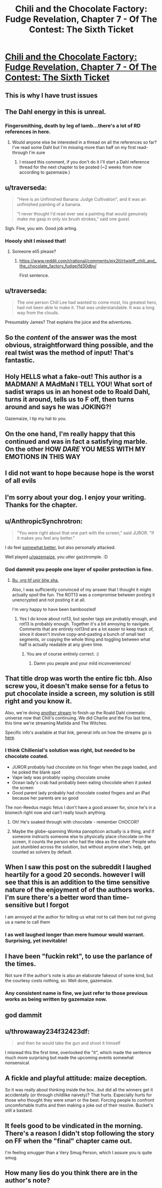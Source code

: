 #+TITLE: Chili and the Chocolate Factory: Fudge Revelation, Chapter 7 - Of The Contest: The Sixth Ticket

* [[https://www.fanfiction.net/s/13451176/7/Chili-and-the-Chocolate-Factory-Fudge-Revelation][Chili and the Chocolate Factory: Fudge Revelation, Chapter 7 - Of The Contest: The Sixth Ticket]]
:PROPERTIES:
:Author: gazemaize
:Score: 77
:DateUnix: 1578571966.0
:DateShort: 2020-Jan-09
:END:

** This is why I have trust issues
:PROPERTIES:
:Author: TyeJoKing
:Score: 37
:DateUnix: 1578573075.0
:DateShort: 2020-Jan-09
:END:


** The Dahl energy in this is unreal.
:PROPERTIES:
:Author: 360Saturn
:Score: 29
:DateUnix: 1578573602.0
:DateShort: 2020-Jan-09
:END:

*** Fingersmithing, death by leg of lamb...there's a lot of RD references in here.
:PROPERTIES:
:Author: westward101
:Score: 14
:DateUnix: 1578590942.0
:DateShort: 2020-Jan-09
:END:

**** Would anyone else be interested in a thread on all the references so far? I've read some Dahl but I'm missing more than half on my first read-through I'm sure
:PROPERTIES:
:Author: wren42
:Score: 4
:DateUnix: 1578810548.0
:DateShort: 2020-Jan-12
:END:

***** I missed this comment, if you don't do it I'll start a Dahl reference thread for the next chapter to be posted (~2 weeks from now according to gazemaize.)
:PROPERTIES:
:Author: gryfft
:Score: 1
:DateUnix: 1579898185.0
:DateShort: 2020-Jan-25
:END:


** u/traverseda:
#+begin_quote
  "Here is an Unfinished Banana: Judge Cultivation", and it was an unfinished painting of a banana.

  "I never thought I'd read ever see a painting that would genuinely make me gasp in only six brush strokes," said one guest.
#+end_quote

Sigh. Fine, you win. Good job arting.
:PROPERTIES:
:Author: traverseda
:Score: 28
:DateUnix: 1578576697.0
:DateShort: 2020-Jan-09
:END:

*** Hoooly shit I missed that!
:PROPERTIES:
:Author: Roneitis
:Score: 5
:DateUnix: 1578618086.0
:DateShort: 2020-Jan-10
:END:

**** Someone eli5 please?
:PROPERTIES:
:Author: MilesSand
:Score: 3
:DateUnix: 1578721109.0
:DateShort: 2020-Jan-11
:END:

***** [[https://www.reddit.com/r/rational/comments/ejx2tl/rtwipff_chili_and_the_chocolate_factory_fudge/fd30dby/]]

First sentence.
:PROPERTIES:
:Author: Roneitis
:Score: 6
:DateUnix: 1578727883.0
:DateShort: 2020-Jan-11
:END:


** u/traverseda:
#+begin_quote
  The one person Chill Lee had wanted to come most, his greatest hero, had not been able to make it. That was understandable. It was a long way from the clouds.
#+end_quote

Presumably James? That explains the juice and the adventures.
:PROPERTIES:
:Author: traverseda
:Score: 21
:DateUnix: 1578597909.0
:DateShort: 2020-Jan-09
:END:


** So the /content/ of the answer was the most obvious, straightforward thing possible, and the real twist was the method of input! That's fantastic.
:PROPERTIES:
:Author: CeruleanTresses
:Score: 20
:DateUnix: 1578588293.0
:DateShort: 2020-Jan-09
:END:


** Holy HELLS what a fake-out! This author is a MADMAN! A MAdMaN I TELL YOU! What sort of sadist wraps us in an honest ode to Roald Dahl, turns it around, tells us to F off, then turns around and says he was JOKING?!

Gazemaize, I tip my hat to you.
:PROPERTIES:
:Author: ALowVerus
:Score: 38
:DateUnix: 1578572340.0
:DateShort: 2020-Jan-09
:END:


** On the one hand, I'm really happy that this continued and was in fact a satisfying marble. On the other HOW /DARE/ YOU MESS WITH MY EMOTIONS IN THIS WAY
:PROPERTIES:
:Author: Mowtom_
:Score: 15
:DateUnix: 1578597772.0
:DateShort: 2020-Jan-09
:END:


** I did not want to hope because hope is the worst of all evils
:PROPERTIES:
:Author: Cifems
:Score: 15
:DateUnix: 1578572903.0
:DateShort: 2020-Jan-09
:END:


** I'm sorry about your dog. I enjoy your writing. Thanks for the chapter.
:PROPERTIES:
:Author: gryfft
:Score: 11
:DateUnix: 1578575639.0
:DateShort: 2020-Jan-09
:END:


** u/AnthropicSynchrotron:
#+begin_quote
  "You were right about that one part with the screen," said JUROR. "If it makes you feel any better."
#+end_quote

I do feel [[https://www.reddit.com/r/rational/comments/ebr32p/chili_and_the_chocolate_factory_fudge_revelation/fb7twbk/][somewhat better]], but also personally attacked.

Well played [[/u/gazemaize][u/gazemaize]], you utter gazztromple. :D
:PROPERTIES:
:Author: AnthropicSynchrotron
:Score: 11
:DateUnix: 1578592289.0
:DateShort: 2020-Jan-09
:END:

*** God dammit you people one layer of spoiler protection is fine.
:PROPERTIES:
:Author: traverseda
:Score: 13
:DateUnix: 1578593680.0
:DateShort: 2020-Jan-09
:END:

**** [[https://rot13.com/][Bu, yrg hf unir bhe sha.]]

Also, I was sufficiently convinced of my answer that I thought it might actually spoil the fun. The ROT13 was a compromise between posting it unencrypted and not posting it at all.

I'm very happy to have been bamboozled!
:PROPERTIES:
:Author: AnthropicSynchrotron
:Score: 5
:DateUnix: 1578594922.0
:DateShort: 2020-Jan-09
:END:

***** Yes I do know about rot13, but spoiler tags are probably enough, and rot13 is probably enough. Together it's a bit annoying to navigate. Comments that are entirely rot13nd are a lot easier to keep track of, since it doesn't involve copy-and-pasting a bunch of small text segments, or copying the whole thing and toggling between what half is actually readable at any given time.
:PROPERTIES:
:Author: traverseda
:Score: 6
:DateUnix: 1578596701.0
:DateShort: 2020-Jan-09
:END:

****** You are of course entirely correct. :)
:PROPERTIES:
:Author: AnthropicSynchrotron
:Score: 2
:DateUnix: 1578598224.0
:DateShort: 2020-Jan-09
:END:

******* Damn you people and your mild inconveniences!
:PROPERTIES:
:Author: traverseda
:Score: 5
:DateUnix: 1578598443.0
:DateShort: 2020-Jan-09
:END:


** That title drop was worth the entire fic tbh. Also screw you, it doesn't make sense for a fetus to put chocolate inside a screen, my solution is still right and you know it.

Also, we're doing [[https://cdn.discordapp.com/attachments/437697099383963668/664892078974697472/unknown.png][/another/ stream]] to finish up the Roald Dahl cinematic universe now that Chili's continuing. We did Charlie and the Fox last time, this time we're streaming Matilda and The Witches.

Specific info's available at that link, general info on how the streams go is [[https://www.reddit.com/r/rational/comments/ejgkla/d_friday_open_thread/fcycjiq/][here]].
:PROPERTIES:
:Author: Makin-
:Score: 21
:DateUnix: 1578574304.0
:DateShort: 2020-Jan-09
:END:

*** I think Chillenial's solution was right, but needed to be chocolate coated.

- JUROR probably had chocolate on his finger when the page loaded, and he poked the blank spot
- Vape lady was probably vaping chocolate smoke
- Ocean lady's crab had probably been eating chocolate when it poked the screen
- Good parent lady probably had chocolate coated fingers and an iPad because her parents are so good

The non-Reedus magic fetus I don't have a good answer for, since he's in a biomech right now and can't really touch anything.
:PROPERTIES:
:Author: IICVX
:Score: 18
:DateUnix: 1578589192.0
:DateShort: 2020-Jan-09
:END:

**** Oh! He's soaked through with chocolate - remember CHOCOR?
:PROPERTIES:
:Author: Newfur
:Score: 32
:DateUnix: 1578596045.0
:DateShort: 2020-Jan-09
:END:


**** Maybe the globe-spanning Wonka panopticon actually is a thing, and if someone instructs someone else to physically place chocolate on the screen, it counts the person who had the idea as the solver. People who just stumbled across the solution, but without anyone else's help, get counted as solvers by default.
:PROPERTIES:
:Author: CeruleanTresses
:Score: 11
:DateUnix: 1578589600.0
:DateShort: 2020-Jan-09
:END:


** When I saw this post on the subreddit I laughed heartily for a good 20 seconds. however I will see that this is an addition to the time sensitive nature of the enjoyment of of the authors works. I'm sure there's a better word than time-sensitive but I forgot

I am annoyed at the author for telling us what not to call them but not giving us a name to call them
:PROPERTIES:
:Author: RMcD94
:Score: 9
:DateUnix: 1578649330.0
:DateShort: 2020-Jan-10
:END:

*** I as well laughed longer than mere humour would warrant. Surprising, yet inevitable!
:PROPERTIES:
:Author: kurtofconspiracy
:Score: 2
:DateUnix: 1578680490.0
:DateShort: 2020-Jan-10
:END:


** I have been "fuckin rekt", to use the parlance of the times.

Not sure if the author's note is also an elaborate fakeout of some kind, but the courtesy costs nothing, so: Well done, gazemaize.
:PROPERTIES:
:Author: Flashbunny
:Score: 15
:DateUnix: 1578578055.0
:DateShort: 2020-Jan-09
:END:

*** Any consistent name is fine, we just refer to those previous works as being written by gazemaize now.
:PROPERTIES:
:Author: traverseda
:Score: 10
:DateUnix: 1578579917.0
:DateShort: 2020-Jan-09
:END:


** god dammit
:PROPERTIES:
:Author: XorolaVenter
:Score: 7
:DateUnix: 1578575921.0
:DateShort: 2020-Jan-09
:END:


** u/throwaway234f32423df:
#+begin_quote
  and then he would take the gun and shoot it himself
#+end_quote

I misread this the first time, overlooked the "it", which made the sentence much more surprising but made the upcoming events somewhat nonsensical.
:PROPERTIES:
:Author: throwaway234f32423df
:Score: 6
:DateUnix: 1578586662.0
:DateShort: 2020-Jan-09
:END:


** A fickle and playful attitude: maize deception.

So it was really about thinking inside the box...but did all the winners get it accidentally (or through childlike naivety)? That hurts. Especially hurts for those who thought they were smart or the best. Forcing people to confront uncomfortable truths and then making a joke out of their resolve. Bucket's still a bastard.
:PROPERTIES:
:Author: nytelios
:Score: 5
:DateUnix: 1578625350.0
:DateShort: 2020-Jan-10
:END:


** It feels good to be vindicated in the morning. There's a reason I didn't stop following the story on FF when the "final" chapter came out.

I'm feeling smugger than a Very Smug Person, which I assure you is quite smug.
:PROPERTIES:
:Author: awesomeideas
:Score: 12
:DateUnix: 1578585472.0
:DateShort: 2020-Jan-09
:END:


** How many lies do you think there are in the author's note?

Judging by past track record, there's at least one.

/squints in suspicion/
:PROPERTIES:
:Author: xamueljones
:Score: 11
:DateUnix: 1578591579.0
:DateShort: 2020-Jan-09
:END:


** Man, once the reveal of wonkavision happened, I knew /exactly/ what was about to happen, congratulations.
:PROPERTIES:
:Author: CreationBlues
:Score: 10
:DateUnix: 1578583682.0
:DateShort: 2020-Jan-09
:END:


** I...sorta wish it had ended with the last chapter, actually. Completed fics are rare, and I'd rather have a completed fic that ended in that weird way than an incomplete fic that simply fizzled out.
:PROPERTIES:
:Author: callmesalticidae
:Score: 8
:DateUnix: 1578591127.0
:DateShort: 2020-Jan-09
:END:


** How dare you sir

Edit: Really happy it's not over. Hilarious story, can't wait for the next part.
:PROPERTIES:
:Author: Rorschach_Roadkill
:Score: 4
:DateUnix: 1578572497.0
:DateShort: 2020-Jan-09
:END:


** TYPO THREAD
:PROPERTIES:
:Author: ALowVerus
:Score: 3
:DateUnix: 1578579990.0
:DateShort: 2020-Jan-09
:END:

*** "very good at saying things that [were?] almost smart"
:PROPERTIES:
:Author: ALowVerus
:Score: 5
:DateUnix: 1578580019.0
:DateShort: 2020-Jan-09
:END:


*** " evil, but if [he] had gotten a chance to"
:PROPERTIES:
:Author: ALowVerus
:Score: 6
:DateUnix: 1578580586.0
:DateShort: 2020-Jan-09
:END:


*** "Mr. Muonza"

"Mr. Gulnka"
:PROPERTIES:
:Author: gryfft
:Score: 3
:DateUnix: 1578582195.0
:DateShort: 2020-Jan-09
:END:


*** Chill Lee is referred to as Chili at one point early on in the chapter. Not sure if intentional.
:PROPERTIES:
:Author: wren42
:Score: 1
:DateUnix: 1578693176.0
:DateShort: 2020-Jan-11
:END:


** I was fairly certain the author won't reveal the answer to the puzzle. Glad I was proven wrong. This was a satisfying conclusion.

I also have a pretty pessimistic attitude toward this fic as a whole. I wouldn't mind being kept proven wrong lol.
:PROPERTIES:
:Author: IV-TheEmperor
:Score: 4
:DateUnix: 1578637069.0
:DateShort: 2020-Jan-10
:END:


** I should have given a prediction with a percentage on whether it was a fakeout, for forecasting calibration.
:PROPERTIES:
:Author: throwaway-ssc
:Score: 2
:DateUnix: 1578717658.0
:DateShort: 2020-Jan-11
:END:


** I'm so confused. Chapter 7 made it feel like the whole story was a depressingly long setup for a truly ridiculous, over-the-top pun that never materialized.

There are a lot of references in this story to Dahl's works. I'm either too unfamiliar with them to get the level of humor involved, or these are just homages thrown in for the sake of it.

I'm not trying to rain on parades. I would love for someone cleverer to tell me what I missed on my read-through that made this an amazing and wonderful tale. I'm 100% certain that I missed a huge number of references or in-jokes, but I would have expected the story to stand up without those pillars.

Can someone shine a light for me?
:PROPERTIES:
:Author: The_Jeremy
:Score: 2
:DateUnix: 1578800364.0
:DateShort: 2020-Jan-12
:END:

*** It's just fun prose. There's a pretty obvious shared Dahl universe going on but that's not really the point.
:PROPERTIES:
:Author: Revlar
:Score: 3
:DateUnix: 1578806523.0
:DateShort: 2020-Jan-12
:END:


** Why is this story with no rationalist themes still being posted to [[/r/rational][r/rational]]?

How's that saying go again? Fool me once shame on you, fool me twice shame on me.
:PROPERTIES:
:Author: JJReeve
:Score: -2
:DateUnix: 1578599531.0
:DateShort: 2020-Jan-09
:END:

*** Being "rationalist" isn't really one of the defining traits of ratfic, albeit it's a defining trait of some of the founding works.

This one strikes me as similar to UNSONG: a batshit insane world that is nevertheless a response to an existing work which focuses on the ramifications that said work ignored or glossed over. It's meta-rational.
:PROPERTIES:
:Author: ketura
:Score: 23
:DateUnix: 1578602493.0
:DateShort: 2020-Jan-10
:END:

**** comparing this to unsong seems like a grave injustice to unsong... just my opinion that'll probably be unpopular here
:PROPERTIES:
:Author: GopherAtl
:Score: 6
:DateUnix: 1578613894.0
:DateShort: 2020-Jan-10
:END:

***** Why so? Both poke fun at and play with their source material, with a similar level of surrealism. There have been fewer puns in Chili, but the night is young yet.
:PROPERTIES:
:Author: ketura
:Score: 8
:DateUnix: 1578614257.0
:DateShort: 2020-Jan-10
:END:

****** Unsong is surreal but extremely thoughtfully crafted. It's not even the same tier IMO
:PROPERTIES:
:Author: wren42
:Score: 5
:DateUnix: 1578693764.0
:DateShort: 2020-Jan-11
:END:


**** Focusing on ramifications that are ignored or glossed over is pretty rationalist from my point of view. This work doesn't really do that though, it just makes things up. Like the baby war, or the whole hating astronomy thing; these are not consequences derived from the original story. It's like a giant stew of off the wall elements that only exist to make the story surreal. As far as meta-rational, is it rational to take a story that existed to play a cruel trick on the audience, from an author who apparently likes to play cruel tricks on their audience and say, "Yeah, I'm sure it won't happen again." ?

Also, what was UNSONG a response to?
:PROPERTIES:
:Author: JJReeve
:Score: 8
:DateUnix: 1578609328.0
:DateShort: 2020-Jan-10
:END:

***** The Bible. The Talmud, really. The whole premise is "what if everything in Jewish myth was actually legit, yet also compatible with our world as we observe it as the hardcore orthodox insist must be true?" The very nature of squaring that circle leads to a ton of insane shit, due to the Talmud being crazy.

#+begin_quote
  This work doesn't really do that though, it just makes things up. Like the baby war, or the whole hating astronomy thing; these are not consequences derived from the original story. It's like a giant stew of off the wall elements that only exist to make the story surreal.
#+end_quote

That's set dressing; the author does a very good job of invoking Roald Dahl's goofy style, and all those unexpected elements are just in service of imitating that (it wouldn't be Dahl-ian if it didn't surprise you!).

The glossed over bits that it examines include how, for instance, all the winners of the original contest were white caricatures of Kids These Days, as opposed to a more normal distribution that one might expect. This new contest points this out by having a contest that /enforces/ a result similar to the original, and shows how much extra work would be required to have that outcome.

This is what I meant by meta-rational; the world itself might be insane, but the things it has to say about the work it's responding to are coherent.

#+begin_quote
  As far as meta-rational, is it rational to take a story that existed to play a cruel trick on the audience, from an author who apparently likes to play cruel tricks on their audience and say, "Yeah, I'm sure it won't happen again." ?
#+end_quote

This is where the suboptimal naming of the genre rears its head again. Is it rational to play a trick? An action can only be analyzed in context of its goals. Is it consistent with rational fiction to play a trick? I don't think the tenets of the genre say one way or the other.
:PROPERTIES:
:Author: ketura
:Score: 26
:DateUnix: 1578610500.0
:DateShort: 2020-Jan-10
:END:

****** u/vimefer:
#+begin_quote
  The glossed over bits that it examines include how, for instance, all the winners of the original contest were white caricatures of Kids These Days
#+end_quote

According to his widow and biographer, Roald Dahl initially wrote Charlie Bucket being black, but was eventually convinced to overturn this by his agent, to his later regret.

#+begin_quote
  This is what I meant by meta-rational; the world itself might be insane, but the things it has to say about the work it's responding to are coherent.
#+end_quote

And those consistently crazy stories are the top tier of this sub, IMO :)
:PROPERTIES:
:Author: vimefer
:Score: 9
:DateUnix: 1578654864.0
:DateShort: 2020-Jan-10
:END:


****** My question isn't in regard to playing the trick. It's in regard to falling for it, and then choosing to go ahead and fall for it again. The name of the genre only makes the choice a bit more ironic than it might otherwise be, but casual cruelty is casual cruelty in any genre.
:PROPERTIES:
:Author: JJReeve
:Score: 5
:DateUnix: 1578611679.0
:DateShort: 2020-Jan-10
:END:

******* My thinking while setting this chapter and the last one up was that the fun readers would get from seeing something come back from the dead would outweigh the sadness of seeing something die, since it's much more rare for that to happen. I wasn't trying to leave you or anyone else feel sour in the long run and I'm honestly sorry if I did. Many of my favorite authors like/liked to horribly abuse their audience and I must have absorbed that.

This story is not rationalist but I thought it had enough rational themes (by say, the standard of UNSONG) to be posted here in spite of the surrealism. I've written works before that I haven't posted here because I didn't think they had enough to justify being here so I hope that shows that I'm not viewing it as an opportunity grab.

This story may or may not also be approaching a point where it (I think) it justifies itself further, but that's subjective and it still might not hit the mark for you. I'm not trying to cause ill will or trouble and if more people told me that they didn't think it belonged here I would stop posting it and tell other people to do the same.
:PROPERTIES:
:Author: gazemaize
:Score: 11
:DateUnix: 1578637141.0
:DateShort: 2020-Jan-10
:END:


******* Heh, the author has certainly played with our expectations, but I've found myself more amused than a victim of cruelty. I was also unaware that the author had a reputation for troll-y works, and I don't think I'm alone.

That said, yes, part of what the author is doing is poking fun at people who call themselves [[/r/rational]], I think.
:PROPERTIES:
:Author: ketura
:Score: 4
:DateUnix: 1578612934.0
:DateShort: 2020-Jan-10
:END:


******* I greatly enjoyed the whole thing. The story didn't die a random meaningless death, it did dramatically, with meaning and purpose, to make a point!

Now, initially when reading the title about the end, I had my suspicions. This is gaizemaize after all. But by the time I had read the chapter and the discussion around it, I totally forgot my suspicions; just like a good movie you have seen before makes you forget what happens next. I had suspension of disbelief, not for the story itself, but the process of it being shared in the internet.

I'd say this story "explores goals and motivations", and "intelligent people solving problems" not of the characters (so far), but of the author and the audience.

Of course, being part of a story is at times a very unpleasant experience, so being made a part of one when you didn't sign up for it can be hurtful. But as far as I am concerned, my joy is worth your annoyance. (Not sure if selfishness or a profound philosophical stance.)
:PROPERTIES:
:Author: kurtofconspiracy
:Score: 3
:DateUnix: 1578682229.0
:DateShort: 2020-Jan-10
:END:


***** u/IICVX:
#+begin_quote
  Like the baby war, or the whole hating astronomy thing; these are not consequences derived from the original story.
#+end_quote

The hating astronomy thing is quite supported by Roald Dahl's canon - see the events of the Great Glass Elevator. Even a wiki summary will do.

The baby wars thing might be unjustified, but I wouldn't be surprised if it's due to an Oompa Loompa breeding program or something.
:PROPERTIES:
:Author: IICVX
:Score: 10
:DateUnix: 1578619712.0
:DateShort: 2020-Jan-10
:END:

****** Which bit of glass elevator? Just that there were baddie aliens in space that caused a crisis? Why does that lead to hating astronomy, broadly?
:PROPERTIES:
:Author: wren42
:Score: 2
:DateUnix: 1578693708.0
:DateShort: 2020-Jan-11
:END:

******* There were baddie aliens in space, but the only thing keeping them from coming down to Earth is the fact that they apparently can't make any tools and just burn up in the atmosphere.

In canon, they've already caused several extinction-level events on the other planets - there /was/ life on Venus and Mars, but the Knids got in and ate everything.

They're intelligent enough to form letters in order to communicate with humans, which means that given enough time (and telescopes), they could potentially convince people to send up space trash that they could ride back down to the surface of the planet.
:PROPERTIES:
:Author: IICVX
:Score: 8
:DateUnix: 1578697255.0
:DateShort: 2020-Jan-11
:END:


***** All fiction makes things up: you can still have a rational (but not strictly) story in a surreal ("irrational") world.

If you go down the checklist, the story toes the line for nearly everything. The only things that are off are:

1. the Dahliesque cast - pretty much everyone besides the chat (usually). There's agency, but most of them aren't very intelligent about it.

2. We don't know the world's rules so it's hard to tell if they're being consistent (or predictably inconsistent).

P.S. not sure what rationality has to do with playing a trick, but cruel is subjective!

P.P.S. You know what's really cruel? Playing a trick on smart people who thought they understood the riddle and making them face all kinds of uncomfortable truths only for the contest to turn out to be a lottery after all (just not in the way people thought).
:PROPERTIES:
:Author: nytelios
:Score: 5
:DateUnix: 1578624994.0
:DateShort: 2020-Jan-10
:END:


*** If nothing else, it's culturally rationalist.
:PROPERTIES:
:Author: aponty
:Score: 4
:DateUnix: 1578824823.0
:DateShort: 2020-Jan-12
:END:


*** No rationalist themes? Did you miss the AI unboxing?
:PROPERTIES:
:Author: Makin-
:Score: 5
:DateUnix: 1578602922.0
:DateShort: 2020-Jan-10
:END:

**** A one note joke side character does not any sort of theme make.

Combine it with all the other stuff going on and you get a very surrealist theme, not rational or rationalist.
:PROPERTIES:
:Author: JJReeve
:Score: 15
:DateUnix: 1578608502.0
:DateShort: 2020-Jan-10
:END:

***** On a meta level, this story (and others by this author) directly address this particular community, subtly and not-so-subtly (I'm pretty sure the character "Blakin" is an homage to Makin-, and the moderator character GW is loosely based on our dear moderator and author Alexander Wales ("AW".))

From my perspective, addressing the rational fiction community directly is sufficient for a story to fit in here.
:PROPERTIES:
:Author: gryfft
:Score: 10
:DateUnix: 1578619902.0
:DateShort: 2020-Jan-10
:END:
